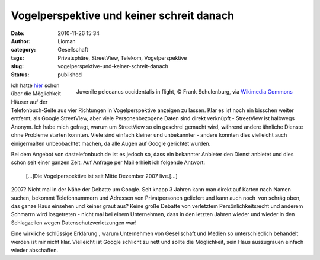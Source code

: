 Vogelperspektive und keiner schreit danach
##########################################
:date: 2010-11-26 15:34
:author: Lioman
:category: Gesellschaft
:tags: Privatsphäre, StreetView, Telekom, Vogelperspektive
:slug: vogelperspektive-und-keiner-schreit-danach
:status: published

.. figure:: https://upload.wikimedia.org/wikipedia/commons/thumb/7/75/Juvenile_pelecanus_occidentalis_in_flight.jpg/256px-Juvenile_pelecanus_occidentalis_in_flight.jpg
   :alt: Juvenile pelecanus occidentalis in flight
   :align: right
   :width: 256px
   :target: https://commons.wikimedia.org/wiki/File:Juvenile_pelecanus_occidentalis_in_flight.jpg

   Juvenile pelecanus occidentalis in flight,
   © Frank Schulenburg, via `Wikimedia Commons <https://commons.wikimedia.org/wiki/File:Juvenile_pelecanus_occidentalis_in_flight.jpg>`__

Ich hatte `hier </google-ist-boese-die-telekom-nicht>`__ schon
über die Möglichkeit Häuser auf der Telefonbuch-Seite aus vier
Richtungen in Vogelperspektive anzeigen zu lassen. Klar es ist noch ein
bisschen weiter entfernt, als Google StreetView, aber viele
Personenbezogene Daten sind direkt verknüpft - StreetView ist halbwegs
Anonym. Ich habe mich gefragt, warum um StreetView so ein geschrei
gemacht wird, während andere ähnliche Dienste ohne Probleme starten
konnten. Viele sind einfach kleiner und unbekannter - andere konnten
dies vielleicht auch einigermaßen unbeobachtet machen, da alle Augen auf
Google gerichtet wurden.

Bei dem Angebot von dastelefonbuch.de ist es jedoch so, dass ein
bekannter Anbieter den Dienst anbietet und dies schon seit einer ganzen
Zeit. Auf Anfrage per Mail erhielt ich folgende Antwort:

    [...]Die Vogelperspektive ist seit Mitte Dezember 2007 live.[...]

2007? Nicht mal in der Nähe der Debatte um Google. Seit knapp 3 Jahren
kann man direkt auf Karten nach Namen suchen, bekommt Telefonnummern und
Adressen von Privatpersonen geliefert und kann auch noch  von schräg
oben, das ganze Haus einsehen und keiner graut aus? Keine große Debatte
von verletztem Persönlichkeitsrecht und anderem Schmarrn wird
losgetreten - nicht mal bei einem Unternehmen, dass in den letzten
Jahren wieder und wieder in den Schlagzeilen wegen
Datenschutzverletzungen war!

Eine wirkliche schlüssige Erklärung , warum Unternehmen von
Gesellschaft und Medien so unterschiedlich behandelt werden ist mir
nicht klar. Vielleicht ist Google schlicht zu nett und sollte die
Möglichkeit, sein Haus auszugrauen einfach wieder abschaffen.